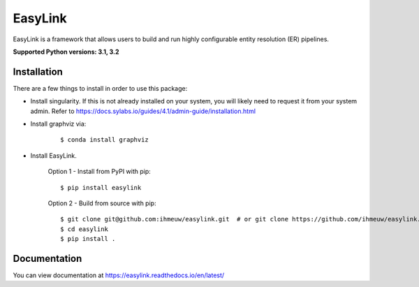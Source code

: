 ========
EasyLink
========

EasyLink is a framework that allows users to build and run highly configurable
entity resolution (ER) pipelines.

.. _python_support:

**Supported Python versions: 3.1, 3.2**

.. _end_python_support:

Installation
============

.. _installation:

There are a few things to install in order to use this package:

- Install singularity. If this is not already installed on your system, you will 
  likely need to request it from your system admin. 
  Refer to https://docs.sylabs.io/guides/4.1/admin-guide/installation.html

.. highlight:: console

- Install graphviz via:
    
    :: 

    $ conda install graphviz

- Install EasyLink.

    Option 1 - Install from PyPI with pip::

    $ pip install easylink

    Option 2 - Build from source with pip::

    $ git clone git@github.com:ihmeuw/easylink.git  # or git clone https://github.com/ihmeuw/easylink.git
    $ cd easylink
    $ pip install .

.. _end_installation:

Documentation
=============

You can view documentation at https://easylink.readthedocs.io/en/latest/
